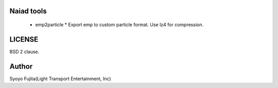 Naiad tools
===========

 * emp2particle
   * Export emp to custom particle format. Use lz4 for compression.


LICENSE
=======

BSD 2 clause.


Author
======

Syoyo Fujita(Light Transport Entertainment, Inc)
